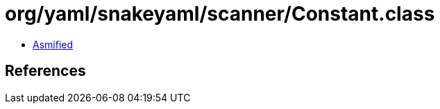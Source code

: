= org/yaml/snakeyaml/scanner/Constant.class

 - link:Constant-asmified.java[Asmified]

== References

